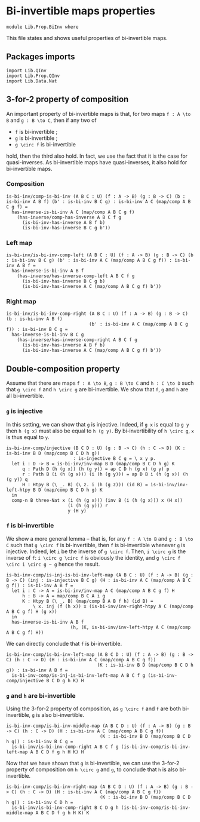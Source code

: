 #+NAME: BiInv
#+AUTHOR: Johann Rosain

* Bi-invertible maps properties

  #+begin_src ctt
  module Lib.Prop.BiInv where
  #+end_src

This file states and shows useful properties of bi-invertible maps.

** Packages imports

   #+begin_src ctt
  import Lib.QInv
  import Lib.Prop.QInv
  import Lib.Data.Nat  
   #+end_src

** 3-for-2 property of composition
An important property of bi-invertible maps is that, for two maps =f : A \to B= and =g : B \to C=, then if any two of
   * =f= is bi-invertible ;
   * =g= is bi-invertible ;
   * =g \circ f= is bi-invertible
hold, then the third also hold. In fact, we use the fact that it is the case for quasi-inverses. As bi-invertible maps have quasi-inverses, it also hold for bi-invertible maps.

*** Composition
#+begin_src ctt
  is-bi-inv/comp-is-bi-inv (A B C : U) (f : A -> B) (g : B -> C) (b : is-bi-inv A B f) (b' : is-bi-inv B C g) : is-bi-inv A C (map/comp A B C g f) =
    has-inverse-is-bi-inv A C (map/comp A B C g f)
      (has-inverse/comp-has-inverse A B C f g
        (is-bi-inv-has-inverse A B f b)
        (is-bi-inv-has-inverse B C g b'))
#+end_src

*** Left map
    #+begin_src ctt
  is-bi-inv/is-bi-inv-comp-left (A B C : U) (f : A -> B) (g : B -> C) (b : is-bi-inv B C g) (b' : is-bi-inv A C (map/comp A B C g f)) : is-bi-inv A B f =
    has-inverse-is-bi-inv A B f
      (has-inverse/has-inverse-comp-left A B C f g
        (is-bi-inv-has-inverse B C g b)
        (is-bi-inv-has-inverse A C (map/comp A B C g f) b'))
    #+end_src

*** Right map
    #+begin_src ctt
  is-bi-inv/is-bi-inv-comp-right (A B C : U) (f : A -> B) (g : B -> C) (b : is-bi-inv A B f)
                                 (b' : is-bi-inv A C (map/comp A B C g f)) : is-bi-inv B C g =
    has-inverse-is-bi-inv B C g
      (has-inverse/has-inverse-comp-right A B C f g
        (is-bi-inv-has-inverse A B f b)
        (is-bi-inv-has-inverse A C (map/comp A B C g f) b'))
    #+end_src

** Double-composition property
Assume that there are maps =f : A \to B=, =g : B \to C= and =h : C \to D= such that =g \circ f= and =h \circ g= are bi-invertible. We show that =f=, =g= and =h= are all bi-invertible.

*** =g= is injective
In this setting, we can show that =g= is injective. Indeed, if =g x= is equal to =g y= then =h (g x)= must also be equal to =h (g y)=. By bi-invertibility of =h \circ g=, =x= is thus equal to =y=.
#+begin_src ctt
  is-bi-inv-comp/injective (B C D : U) (g : B -> C) (h : C -> D) (K : is-bi-inv B D (map/comp B C D h g))
                           : is-injective B C g = \ x y p.
    let i : D -> B = is-bi-inv/inv-map B D (map/comp B C D h g) K
        q : Path D (h (g x)) (h (g y)) = ap C D h (g x) (g y) p
        r : Path B (i (h (g x))) (i (h (g y))) = ap D B i (h (g x)) (h (g y)) q
        H : Htpy B (\ _. B) (\ z. i (h (g z))) (id B) = is-bi-inv/inv-left-htpy B D (map/comp B C D h g) K
    in
    comp-n B three-Nat x (i (h (g x))) (inv B (i (h (g x))) x (H x))
                         (i (h (g y))) r
                         y (H y)
#+end_src

*** =f= is bi-invertible
We show a more general lemma -- that is, for any =f : A \to B= and =g : B \to C= such that =g \circ f= is bi-invertible, then =f= is bi-invertible whenever =g= is injective. Indeed, let =i= be the inverse of =g \circ f=. Then, =i \circ g= is the inverse of =f=: =i \circ g \circ f= is obviously the identity, and =g \circ f \circ i \circ g ~ g= hence the result.
     #+begin_src ctt
  is-bi-inv-comp/is-inj-is-bi-inv-left-map (A B C : U) (f : A -> B) (g : B -> C) (inj : is-injective B C g) (H : is-bi-inv A C (map/comp A B C g f)) : is-bi-inv A B f =
    let i : C -> A = is-bi-inv/inv-map A C (map/comp A B C g f) H
        h : B -> A = map/comp B C A i g
        K : Htpy B (\ _. B) (map/comp B A B f h) (id B) =
            \ x. inj (f (h x)) x (is-bi-inv/inv-right-htpy A C (map/comp A B C g f) H (g x))
    in
    has-inverse-is-bi-inv A B f
                          (h, (K, is-bi-inv/inv-left-htpy A C (map/comp A B C g f) H)) 
     #+end_src
We can directly conclude that =f= is bi-invertible.
#+begin_src ctt
  is-bi-inv-comp/is-bi-inv-left-map (A B C D : U) (f : A -> B) (g : B -> C) (h : C -> D) (H : is-bi-inv A C (map/comp A B C g f))
                                    (K : is-bi-inv B D (map/comp B C D h g)) : is-bi-inv A B f =
    is-bi-inv-comp/is-inj-is-bi-inv-left-map A B C f g (is-bi-inv-comp/injective B C D g h K) H
#+end_src

*** =g= and =h= are bi-invertible
Using the 3-for-2 property of composition, as =g \circ f= and =f= are both bi-invertible, =g= is also bi-invertible.
#+begin_src ctt
  is-bi-inv-comp/is-bi-inv-middle-map (A B C D : U) (f : A -> B) (g : B -> C) (h : C -> D) (H : is-bi-inv A C (map/comp A B C g f))
                                     (K : is-bi-inv B D (map/comp B C D h g)) : is-bi-inv B C g =
    is-bi-inv/is-bi-inv-comp-right A B C f g (is-bi-inv-comp/is-bi-inv-left-map A B C D f g h H K) H
#+end_src

Now that we have shown that =g= is bi-invertible, we can use the 3-for-2 property of composition on =h \circ g= and =g=, to conclude that =h= is also bi-invertible.
#+begin_src ctt
  is-bi-inv-comp/is-bi-inv-right-map (A B C D : U) (f : A -> B) (g : B -> C) (h : C -> D) (H : is-bi-inv A C (map/comp A B C g f))
                                     (K : is-bi-inv B D (map/comp B C D h g)) : is-bi-inv C D h =
    is-bi-inv/is-bi-inv-comp-right B C D g h (is-bi-inv-comp/is-bi-inv-middle-map A B C D f g h H K) K
#+end_src

